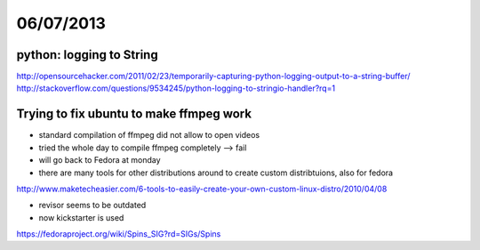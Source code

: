 ==========
06/07/2013
==========

python: logging to String
#########################

http://opensourcehacker.com/2011/02/23/temporarily-capturing-python-logging-output-to-a-string-buffer/
http://stackoverflow.com/questions/9534245/python-logging-to-stringio-handler?rq=1

Trying to fix ubuntu to make ffmpeg work
########################################

* standard compilation of ffmpeg did not allow to open videos
* tried the whole day to compile ffmpeg completely --> fail

* will go back to Fedora at monday
* there are many tools for other distributions around to create custom distribtuions, also for fedora

http://www.maketecheasier.com/6-tools-to-easily-create-your-own-custom-linux-distro/2010/04/08

* revisor seems to be outdated

* now kickstarter is used

https://fedoraproject.org/wiki/Spins_SIG?rd=SIGs/Spins